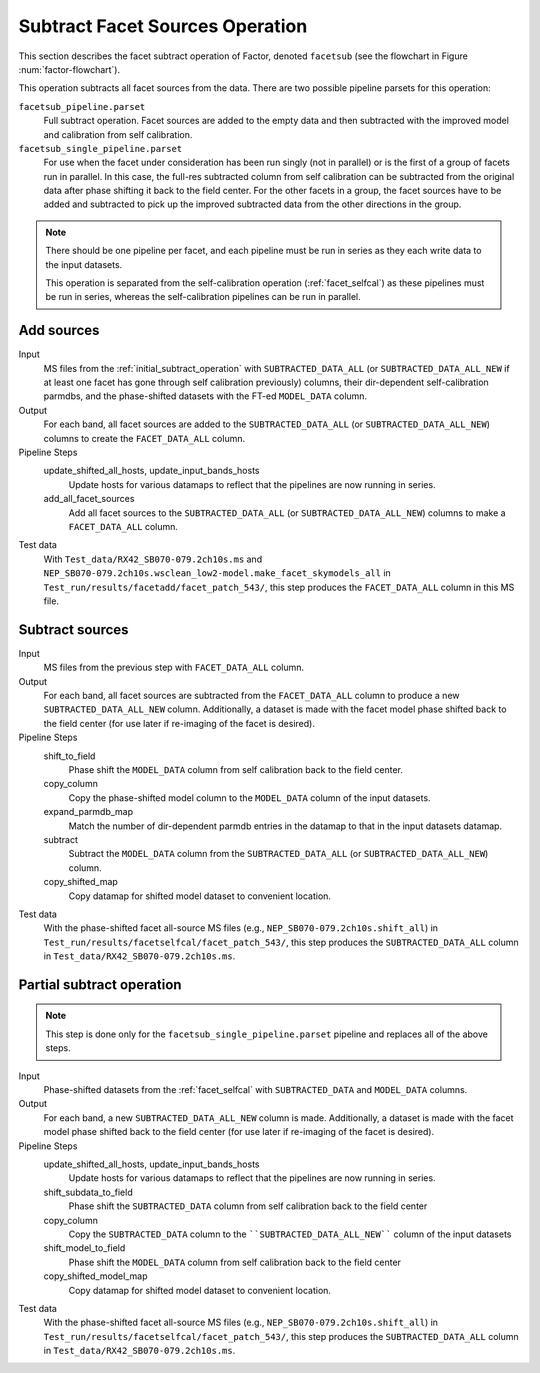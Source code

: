 .. _subtract_facet_sources:

Subtract Facet Sources Operation
================================

This section describes the facet subtract operation of Factor, denoted
``facetsub`` (see the flowchart in Figure :num:`factor-flowchart`).

This operation subtracts all facet sources from the data. There are two possible pipeline parsets for this operation:

``facetsub_pipeline.parset``
    Full subtract operation. Facet sources are added to the empty data and then subtracted with the improved model and calibration from self calibration.

``facetsub_single_pipeline.parset``
    For use when the facet under consideration has been run singly (not in parallel) or is the first of a group of facets run in parallel. In this case, the full-res subtracted column from self calibration can be subtracted from the original data after phase shifting it back to the field center. For the other facets in a group, the facet sources have to be added and subtracted to pick up the improved subtracted data from the other directions in the group.

.. note::

    There should be one pipeline per facet, and each pipeline must be run in series as they each write data to the input datasets.

    This operation is separated from the self-calibration operation (:ref:`facet_selfcal`) as these pipelines
    must be run in series, whereas the self-calibration pipelines can be run in parallel.


Add sources
-----------

Input
	MS files from the :ref:`initial_subtract_operation` with
	``SUBTRACTED_DATA_ALL`` (or ``SUBTRACTED_DATA_ALL_NEW`` if at least one facet has gone through self calibration previously) columns, their dir-dependent self-calibration parmdbs, and the phase-shifted datasets with the FT-ed ``MODEL_DATA`` column.

Output
    For each band, all facet sources are added to the ``SUBTRACTED_DATA_ALL`` (or ``SUBTRACTED_DATA_ALL_NEW``) columns to create the ``FACET_DATA_ALL`` column.

Pipeline Steps
    update_shifted_all_hosts, update_input_bands_hosts
        Update hosts for various datamaps to reflect that the pipelines are now running in series.

    add_all_facet_sources
        Add all facet sources to the ``SUBTRACTED_DATA_ALL`` (or ``SUBTRACTED_DATA_ALL_NEW``) columns to make a ``FACET_DATA_ALL`` column.

Test data
    With ``Test_data/RX42_SB070-079.2ch10s.ms`` and  ``NEP_SB070-079.2ch10s.wsclean_low2-model.make_facet_skymodels_all`` in ``Test_run/results/facetadd/facet_patch_543/``, this step produces the ``FACET_DATA_ALL`` column in this MS file.


Subtract sources
----------------

Input
	MS files from the previous step with ``FACET_DATA_ALL`` column.

Output
    For each band, all facet sources are subtracted from the ``FACET_DATA_ALL`` column to produce a new ``SUBTRACTED_DATA_ALL_NEW`` column. Additionally, a dataset is made with the facet model phase shifted back to the field center (for use later if re-imaging of the facet is desired).

Pipeline Steps
    shift_to_field
        Phase shift the ``MODEL_DATA`` column from self calibration back to the field center.

    copy_column
        Copy the phase-shifted model column to the ``MODEL_DATA`` column of the input datasets.

    expand_parmdb_map
        Match the number of dir-dependent parmdb entries in the datamap to that in the input datasets datamap.

    subtract
        Subtract the ``MODEL_DATA`` column from the ``SUBTRACTED_DATA_ALL`` (or ``SUBTRACTED_DATA_ALL_NEW``) column.

    copy_shifted_map
        Copy datamap for shifted model dataset to convenient location.

Test data
    With the phase-shifted facet all-source MS files (e.g., ``NEP_SB070-079.2ch10s.shift_all``) in ``Test_run/results/facetselfcal/facet_patch_543/``, this step produces the ``SUBTRACTED_DATA_ALL`` column
    in ``Test_data/RX42_SB070-079.2ch10s.ms``.


Partial subtract operation
--------------------------

.. note::

    This step is done only for the ``facetsub_single_pipeline.parset`` pipeline and replaces all of the above steps.

Input
	Phase-shifted datasets from the :ref:`facet_selfcal` with ``SUBTRACTED_DATA`` and ``MODEL_DATA`` columns.

Output
    For each band, a new ``SUBTRACTED_DATA_ALL_NEW`` column is made. Additionally, a dataset is made with the facet model phase shifted back to the field center (for use later if re-imaging of the facet is desired).

Pipeline Steps
    update_shifted_all_hosts, update_input_bands_hosts
        Update hosts for various datamaps to reflect that the pipelines are now running in series.

    shift_subdata_to_field
        Phase shift the ``SUBTRACTED_DATA`` column from self calibration back to the field center

    copy_column
        Copy the ``SUBTRACTED_DATA`` column to the ````SUBTRACTED_DATA_ALL_NEW```` column of the input datasets

    shift_model_to_field
        Phase shift the ``MODEL_DATA`` column from self calibration back to the field center

    copy_shifted_model_map
        Copy datamap for shifted model dataset to convenient location.

Test data
    With the phase-shifted facet all-source MS files (e.g., ``NEP_SB070-079.2ch10s.shift_all``) in ``Test_run/results/facetselfcal/facet_patch_543/``, this step produces the ``SUBTRACTED_DATA_ALL`` column
    in ``Test_data/RX42_SB070-079.2ch10s.ms``.



